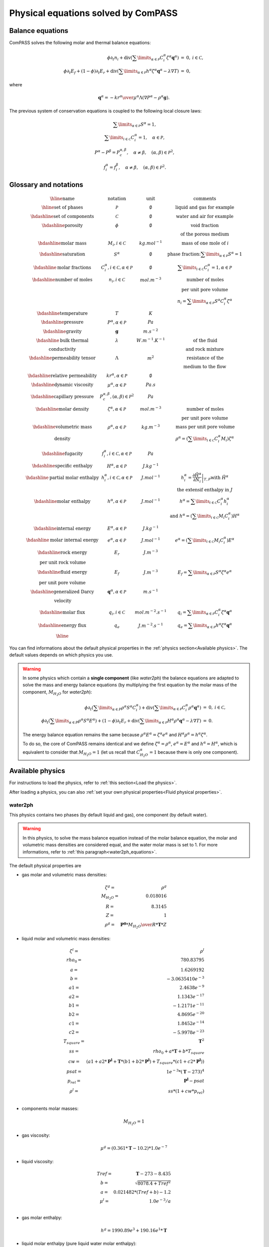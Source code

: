 Physical equations solved by ComPASS
====================================

Balance equations
-----------------

ComPASS solves the following molar and thermal balance equations:

.. math::

  \begin{array}{r l c}
  \phi \partial_t n_i + \mathrm{div} ( \sum\limits_{\alpha\in \mathcal{P}} C^\alpha_i \zeta^\alpha {\mathbf q}^\alpha ) &=& 0, & i\in \mathcal{C}, \\
  \phi \partial_t E_f + (1-\phi) \partial_t E_r + \mathrm{div} ( \sum\limits_{\alpha \in \mathcal{P}} h^\alpha \zeta^\alpha {\mathbf q}^\alpha - \lambda \nabla T ) &=& 0, &
  \end{array}

where

.. math::

  {\mathbf q}^\alpha = -{kr^\alpha \over \mu^\alpha } \Lambda (\nabla P^\alpha - \rho^\alpha {\mathbf g}).

The previous system of conservation equations is coupled to the following local closure laws:

.. math::

  \begin{array}{r l c}
  & \sum\limits_{\alpha\in \mathcal{P}} S^\alpha = 1, \\
  & \sum\limits_{i \in \mathcal{C}} C^{\alpha}_i = 1, \quad \alpha\in\mathcal{P}, \\
  & P^\alpha - P^\beta = P_c^{\alpha,\beta}, \quad \alpha\neq \beta, \quad (\alpha,\beta) \in \mathcal{P}^2, \\
  & f_i^\alpha = f_i^\beta, \quad \alpha \neq \beta, \quad (\alpha, \beta) \in \mathcal{P}^2.
  \end{array}

Glossary and notations
----------------------

.. math::

  \begin{array}{| c | c | c |}
  \hline
  \text{name}                  &     \text{notation}       &   \text{unit} & \text{comments} \\
  \hline
  \text{set of phases}      &   \mathcal{P}   &   \emptyset    & \text{liquid and gas for example} \\
  \hdashline
  \text{set of components}  &   \mathcal{C}   &   \emptyset    & \text{water and air for example} \\
  \hdashline
  \text{porosity}           &   \phi          &   \emptyset    & \text{void fraction} \\
   & & & \text{of the porous medium}  \\
  \hdashline
  \text{molar mass}    & M_i, i \in \mathcal{C} &   kg.mol^{-1}    &  \text{mass of one mole of } i   \\
  \hdashline
  \text{saturation}           &   S^\alpha &   \emptyset    & \text{phase fraction:} \sum\limits_{\alpha \in \mathcal{P}} S^\alpha = 1  \\
  \hdashline
  \text{molar fractions} & C_i^\alpha, i \in \mathcal{C}, \alpha \in \mathcal{P} & \emptyset & \sum\limits_{i\in\mathcal{C}} C_i^\alpha = 1, \alpha \in \mathcal{P} \\
  \hdashline
  \text{number of moles}    & n_i, i \in \mathcal{C} &   mol.m^{-3}    &  \text{number of moles}  \\
   &  &       &   \text{per unit pore volume}  \\
   &  &       &   n_i =  \sum\limits_{\alpha \in \mathcal{P}} S^\alpha C_i^\alpha \zeta^\alpha \\
  \hdashline
  \text{temperature} & T & K &  \\
  \hdashline
  \text{pressure} & P^\alpha, \alpha \in \mathcal{P} & Pa &  \\
  \hdashline
  \text{gravity} & {\mathbf g}   & m.s^{-2} &  \\
  \hdashline
  \text{bulk thermal} & \lambda & W.m^{-1}.K^{-1} & \text{of the fluid} \\
  \text{conductivity} & & & \text{and rock mixture} \\
  \hdashline
  \text{permeability tensor} & \Lambda & m^2 & \text{resistance of the} \\
    & & & \text{medium to the flow}  \\
  \hdashline
  \text{relative permeability} & kr^\alpha, \alpha \in \mathcal{P} & \emptyset &  \\
  \hdashline
  \text{dynamic viscosity} & \mu^\alpha, \alpha \in \mathcal{P} & Pa.s &  \\
  \hdashline
  \text{capillary pressure} & P_c^{\alpha,\beta}, (\alpha,\beta) \in \mathcal{P}^2 & Pa &  \\
  \hdashline
  \text{molar density} & \zeta^\alpha, \alpha \in \mathcal{P}   & mol.m^{-3} & \text{number of moles} \\
   & & & \text{per unit pore volume} \\
  \hdashline
  \text{volumetric mass} & \rho^\alpha, \alpha \in \mathcal{P}   & kg.m^{-3} & \text{mass per unit pore volume} \\
  \text{density} &  &       &   \rho^\alpha = (\sum\limits_{i\in\mathcal{C}} C_i^\alpha  M_i) \zeta^\alpha  \\
  \hdashline
  \text{fugacity} & f_i^\alpha, i \in \mathcal{C}, \alpha \in \mathcal{P}  & Pa &  \\
  \hdashline
  \text{specific enthalpy} & H^\alpha, \alpha \in \mathcal{P}   & J.kg^{-1} &  \\
  \hdashline
  \text{partial molar enthalpy} & h_i^\alpha, i \in \mathcal{C}, \alpha \in \mathcal{P}   & J.mol^{-1} & h_i^\alpha = \left.\frac{\partial \tilde{H}^\alpha}{\partial N_i}\right|_{T,P}  \text{with } \tilde{H}^\alpha \\
   & & & \text{ the extensif enthalpy in } J \\
  \hdashline
  \text{molar enthalpy} & h^\alpha, \alpha \in \mathcal{P}   & J.mol^{-1} & h^\alpha = \sum\limits_{i\in\mathcal{C}} C_i^\alpha h_i^\alpha \\
   & & & \text{and } h^\alpha = (\sum\limits_{i\in\mathcal{C}} M_i C_i^\alpha) H^\alpha \\
  \hdashline
  \text{internal energy} & E^\alpha, \alpha \in \mathcal{P}   & J.kg^{-1} &  \\
  \hdashline
  \text{molar internal energy} & e^\alpha, \alpha \in \mathcal{P}   & J.mol^{-1} & e^\alpha = (\sum\limits_{i\in\mathcal{C}} M_i C_i^\alpha) E^\alpha \\
  \hdashline
  \text{rock energy} & E_r  & J.m^{-3} &  \\
  \text{per unit rock volume} & & & \\
  \hdashline
  \text{fluid energy} & E_f  & J.m^{-3} & E_f = \sum\limits_{\alpha \in \mathcal{P}} S^\alpha \zeta^\alpha e^\alpha \\
  \text{per unit pore volume} & & & \\
  \hdashline
  \text{generalized Darcy} & {\mathbf q}^\alpha, \alpha \in \mathcal{P}   & m.s^{-1} &  \\
  \text{velocity} & &  &  \\
  \hdashline
  \text{molar flux} & q_i, i \in \mathcal{C} & mol.m^{-2}.s^{-1} & q_i = \sum\limits_{\alpha \in \mathcal{P}} C_i^\alpha \zeta^\alpha {\mathbf q}^\alpha\\
  \hdashline
  \text{energy flux} & q_e   & J.m^{-2}.s^{-1} & q_e = \sum\limits_{\alpha \in \mathcal{P}} h^\alpha \zeta^\alpha {\mathbf q}^\alpha  \\
  \hline
  \end{array}

You can find informations about the default physical properties in the :ref:`physics section<Available physics>`.
The default values depends on which physics you use.

.. _water2ph_equations:

.. warning::

  In some physics which contain a **single component** (like *water2ph*) the balance
  equations are adapted to solve the mass and energy balance equations (by multiplying the first equation
  by the molar mass of the component, :math:`M_{H_2O}` for *water2ph*):


  .. math::

    \begin{array}{r l c}
    \phi \partial_t (\sum\limits_{\alpha\in P} \rho^\alpha S^\alpha C_i^\alpha) + \mathrm{div} ( \sum\limits_{\alpha\in \mathcal{P}} C^\alpha_i \rho^\alpha {\mathbf q}^\alpha ) &=& 0, & i\in \mathcal{C}, \\
    \phi \partial_t (\sum\limits_{\alpha\in P} \rho^\alpha S^\alpha E^\alpha) + (1-\phi) \partial_t E_r + \mathrm{div} ( \sum\limits_{\alpha \in \mathcal{P}} H^\alpha \rho^\alpha {\mathbf q}^\alpha - \lambda \nabla T ) &=& 0. &
    \end{array}

  The energy balance equation remains the same because :math:`\rho^\alpha E^\alpha = \zeta^\alpha e^\alpha`
  and :math:`H^\alpha \rho^\alpha = h^\alpha \zeta^\alpha`.

  To do so, the core of ComPASS remains identical and we define :math:`\zeta^\alpha = \rho^\alpha`, :math:`e^\alpha = E^\alpha`
  and :math:`h^\alpha = H^\alpha`, which is equivalent to consider that :math:`M_{H_2O}=1`
  (let us recall that :math:`C_{H_2O}^\alpha = 1` because there is only one component).

  .. ifconfig:: versionlevel <= '4'

    **Careful**: this can have an impact on the set-up of the simulation,
    especially when setting a
    :ref:`Neumann boundary flux<Neumann faces>`.
    Keep in mind that, when using the *water2ph* physics, you need to give
    the mass flux instead of the molar flux (:math:`M_{H_2O}=1`)
    using the :code:`ComPASS.NeumannBC().molar_flux` object.

    .. code-block:: python

        Neumann = ComPASS.NeumannBC()
        Neumann.heat_flux = bottom_heat_flux # in W/m^2 = J/m^2/s
        Neumann.molar_flux[:] = Qm # one value by component in kg/m^2/s !
        face_centers = simulation.face_centers()
        simulation.set_Neumann_faces(face_centers[:, 2] <= -H, Neumann)

  .. ifconfig:: versionlevel > '4'

    **Careful**: this can have an impact on the set-up of
    the simulation, especially when setting a
    :ref:`Neumann boundary flux<Neumann flux>`.
    Keep in mind that, when using the *water2ph* physics, you need to give
    the mass flux instead of the molar flux (:math:`M_{H_2O}=1`).

    .. code-block:: python

      model = Coats("water2ph")
      data = model.new_data(geom.mesh.dimension)
      Neumann_flux = model.physics.Accumulation()
      Neumann_flux.energy = bottom_heat_flux  # in W/m^2 = J/m^2/s
      Neumann_flux.molar[model.components["water"]] = qmass  # in kg/m^2/s !
      bottom_faces = geom_traits.bottom_boundary_faces(geom)
      # init all the bottom faces with the same Neumann flux
      data.boundary_conditions.Neumann_flux[bottom_faces] = Neumann_flux

Available physics
-----------------

.. ifconfig:: versionlevel <= '4'

  .. include:: physics_summary_v4.rst

.. ifconfig:: versionlevel > '4'

  .. include:: physics_summary_v5.rst

For instructions to load the physics,
refer to :ref:`this section<Load the physics>`.

After loading a physics, you can also
:ref:`set your own physical properties<Fluid physical properties>`.

.. ifconfig:: versionlevel <= '4'

  .. include:: linear_water.rst

.. ifconfig:: versionlevel > '4'

  .. include:: pure.rst

water2ph
........

This physics contains two phases (by default liquid and gas),
one component (by default water).

.. warning::
  In this physics, to solve the mass balance equation instead of the
  molar balance equation, the molar and volumetric mass densities are considered equal,
  and the water molar mass is set to 1.
  For more informations, refer to :ref:`this paragraph<water2ph_equations>`.

The default physical properties are

* gas molar and volumetric mass densities:

.. math::

    \begin{array}{ r l }
        \zeta^g =& \rho^g  \\
        M_{H_2O} =& 0.018016  \\
        R =& 8.3145  \\
        Z =& 1  \\
        \rho^g =& {\mathbf{P^g} * M_{H_2O} \over{R * \mathbf{T} * Z}}
    \end{array}

* liquid molar and volumetric mass densities:

.. math::

    \begin{array}{ r l }
      \zeta^l =& \rho^l  \\
      rho_0 =& 780.83795  \\
      a =& 1.6269192  \\
      b =& -3.0635410e^{-3}  \\
      a1 =& 2.4638e^{-9}  \\
      a2 =& 1.1343e^{-17}  \\
      b1 =& -1.2171e^{-11}  \\
      b2 =& 4.8695e^{-20}  \\
      c1 =& 1.8452e^{-14}  \\
      c2 =& -5.9978e^{-23}  \\
      T_{square} =& \mathbf{T}^2  \\
      ss =& rho_0 + a * \mathbf{T} + b * T_{square}  \\
      cw =& (
          a1
          + a2 * \mathbf{P^l}
          + \mathbf{T} * (b1 + b2 * \mathbf{P^l})
          + T_{square} * (c1 + c2 * \mathbf{P^l})
      )  \\
      psat =& 1e^{-3} * (\mathbf{T} - 273)^4  \\
      p_{rel} =& \mathbf{P^l} - psat  \\
      \rho^l =& ss * (1 + cw * p_{rel})  \\
    \end{array}

* components molar masses:

.. math::

  M_{H_2O} = 1

* gas viscosity:

.. math::

  \mu^g = (0.361 * \mathbf{T} - 10.2) * 1.0e^{-7}

* liquid viscosity:

.. math::

    \begin{array}{ r l }
        Tref =& \mathbf{T} - 273 - 8.435  \\
        b =& \sqrt{8078.4 + Tref^2}  \\
        a =& 0.021482 * (Tref + b) - 1.2  \\
        \mu^l =& 1.0e^{-3} / a  \\
    \end{array}

* gas molar enthalpy:

.. math::

    h^g = 1990.89e^3 + 190.16e^1 * \mathbf{T}


* liquid molar enthalpy (pure liquid water molar enthalpy):

.. math::

    \begin{array}{ r l }
        a =& -14.4319e^3 \\
        b =& 4.70915e^3 \\
        cc =& -4.87534 \\
        d =& 1.45008e^{-2} \\
        T_0 =& 273 \\
        TdegC =& \mathbf{T} - T_0 \\
        ss =& a + b * TdegC + cc * TdegC^{2} + d * TdegC^{3} \\
        h^l =& M_{H_2O} * ss
    \end{array}

* saturation pressure:

.. math::

    psat = 1e^{-3} * (\mathbf{T} - 273)^4

* relative permeabilities:

.. math::

    kr^{\alpha} = \mathbf{S^\alpha}^2

* the capillary pressure is null:

.. math::

  \mathbf{P^g} = \mathbf{P^l}

* the rock volumetric heat capacity is :math:`1.6e^6` (:math:`800 * 2000 \,\, J/m^3`).


immiscible2ph
.............

This physics contains two phases (by default liquid and gas),
two components (by default water and air), only water in liquid phase
and air in gas phase.

.. ifconfig:: versionlevel > '4'

  This physics is not implemented yet in ComPASS v5.


.. The default physical properties are


diphasic
........

This physics contains two phases (by default liquid and gas), two components
(by default water and air), all components can be in all phases.

The default physical properties are

* molar densities:

.. math::

    \begin{array}{ r l }
        \zeta^l =& 1000 / 18e^{-3} \\
        \zeta^g =& {\mathbf{P^g} \over{Rgp * \mathbf{T}}}
    \end{array}

* components molar masses:

.. math::

    \begin{array}{ r l }
        M_{H_2O} =& 18e^{-3} \\
        M_{air} =& 29e^{-3}
    \end{array}

* viscosities:

.. math::

    \begin{array}{ r l }
        \mu^l =& 1e^{-3} \\
        \mu^g =& 2e^{-5}
    \end{array}

* gas molar enthalpy:

.. math::

    \begin{array}{ r l }
        a =& 1990.89e^3 \\
        b =& 190.16e^3 \\
        cc =& -1.91264e^3 \\
        d =& 0.2997e^3 \\
        Cp^g =& 1000 \\
        T_s =& \mathbf{T} / 100 \\
        ss =& a + b * T_s + cc * T_s^{2} + d * T_s^{3} \\
        \beta_{air} =& Cp^g * M_{air} * ss \\
        \beta_{H_2O} =& M_{H_2O} * \mathbf{T} \\
        h^g =& \sum\limits_{i\in\mathcal{C}} \beta_i C_i^\alpha
    \end{array}


* liquid molar enthalpy (pure liquid water molar enthalpy):

.. math::

    \begin{array}{ r l }
        a =& -14.4319e^3 \\
        b =& 4.70915e^3 \\
        cc =& -4.87534 \\
        d =& 1.45008e^{-2} \\
        T_0 =& 273 \\
        TdegC =& \mathbf{T} - T_0 \\
        ss =& a + b * TdegC + cc * TdegC^{2} + d * TdegC^{3} \\
        h^l =& M_{H_2O} * ss
    \end{array}

* saturation pressure:

.. math::

    psat = 100 * \exp{(46.784 - 6435 / \mathbf{T} - 3.868 * \log(\mathbf{T}))}

* relative permeabilities:

.. math::

    kr^{\alpha} = \mathbf{S^\alpha}^2

* the capillary pressure is null:

.. math::

  \mathbf{P^g} = \mathbf{P^l}

* the rock volumetric heat capacity is :math:`1.6e^6` (:math:`800 * 2000 \,\, J/m^3`).
